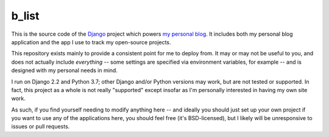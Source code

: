 b_list
======

This is the source code of the `Django
<https://www.djangoproject.com/>`_ project which powers `my personal
blog <http://www.b-list.org>`_. It includes both my personal blog
application and the app I use to track my open-source projects.

This repository exists mainly to provide a consistent point for me to
deploy from. It may or may not be useful to you, and does not actually
include *everything* -- some settings are specified via environment
variables, for example -- and is designed with my personal needs in
mind.

I run on Django 2.2 and Python 3.7; other Django and/or Python
versions may work, but are not tested or supported. In fact, this
project as a whole is not really "supported" except insofar as I'm
personally interested in having my own site work.

As such, if you find yourself needing to modify anything here -- and
ideally you should just set up your own project if you want to use any
of the applications here, you should feel free (it's BSD-licensed),
but I likely will be unresponsive to issues or pull requests.